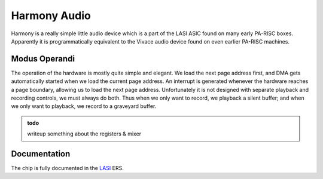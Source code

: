 Harmony Audio
=============

Harmony is a really simple little audio device which is a part of the
LASI ASIC found on many early PA-RISC boxes. Apparently it is
programmatically equivalent to the Vivace audio device found on even
earlier PA-RISC machines.

Modus Operandi
--------------

The operation of the hardware is mostly quite simple and elegant. We
load the next page address first, and DMA gets automatically started
when we load the current page address. An interrupt is generated
whenever the hardware reaches a page boundary, allowing us to load the
next page address. Unfortunately it is not designed with separate
playback and recording controls, we must always do both. Thus when we
only want to record, we playback a silent buffer; and when we only want
to playback, we record to a graveyard buffer.

.. admonition:: todo

    writeup something about the registers & mixer

Documentation
-------------

The chip is fully documented in the `LASI <http://ftp.parisc-linux.org/docs/chips/lasi_ers.ps>`__ ERS.
